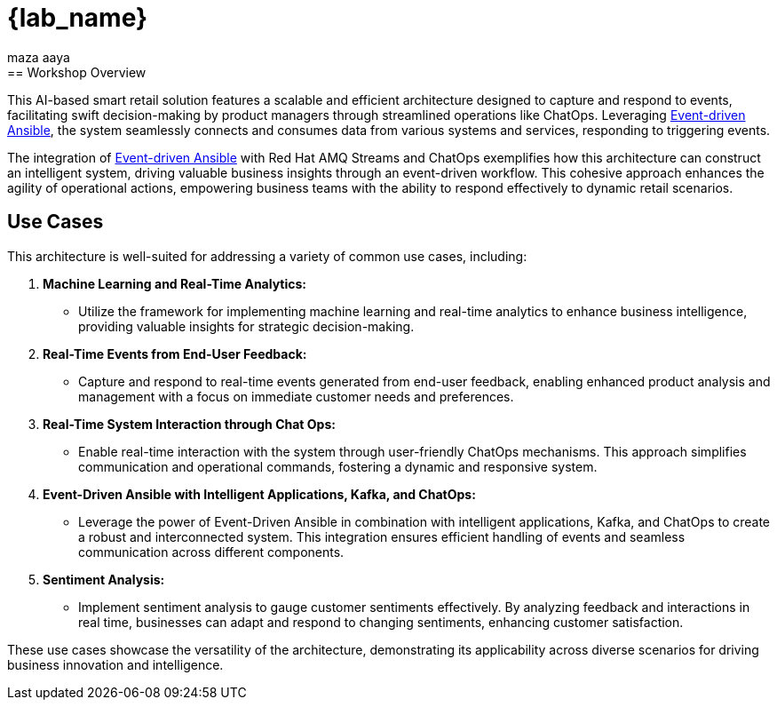 
= {lab_name}
:navtitle: 1: Getting Started
maza aaya
== Workshop Overview

This AI-based smart retail solution features a scalable and efficient architecture designed to capture and respond to events, facilitating swift decision-making by product managers through streamlined operations like ChatOps. Leveraging link:https://www.redhat.com/en/technologies/management/ansible/event-driven-ansible[Event-driven Ansible,window=_blank], the system seamlessly connects and consumes data from various systems and services, responding to triggering events.

The integration of link:https://www.redhat.com/en/technologies/management/ansible/event-driven-ansible[Event-driven Ansible,window=_blank] with Red Hat AMQ Streams and ChatOps exemplifies how this architecture can construct an intelligent system, driving valuable business insights through an event-driven workflow. This cohesive approach enhances the agility of operational actions, empowering business teams with the ability to respond effectively to dynamic retail scenarios.


== Use Cases
This architecture is well-suited for addressing a variety of common use cases, including:

. *Machine Learning and Real-Time Analytics:*
* Utilize the framework for implementing machine learning and real-time analytics to enhance business intelligence, providing valuable insights for strategic decision-making.

. *Real-Time Events from End-User Feedback:*
* Capture and respond to real-time events generated from end-user feedback, enabling enhanced product analysis and management with a focus on immediate customer needs and preferences.

. *Real-Time System Interaction through Chat Ops:*
* Enable real-time interaction with the system through user-friendly ChatOps mechanisms. This approach simplifies communication and operational commands, fostering a dynamic and responsive system.

. *Event-Driven Ansible with Intelligent Applications, Kafka, and ChatOps:*
* Leverage the power of Event-Driven Ansible in combination with intelligent applications, Kafka, and ChatOps to create a robust and interconnected system. This integration ensures efficient handling of events and seamless communication across different components.

. *Sentiment Analysis:*
* Implement sentiment analysis to gauge customer sentiments effectively. By analyzing feedback and interactions in real time, businesses can adapt and respond to changing sentiments, enhancing customer satisfaction.

These use cases showcase the versatility of the architecture, demonstrating its applicability across diverse scenarios for driving business innovation and intelligence.
